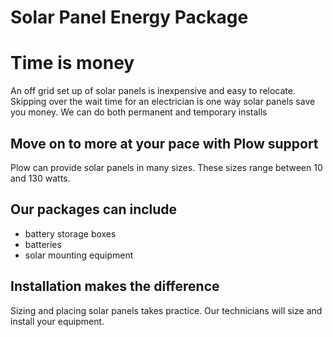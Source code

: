 * Solar Panel Energy Package
[[/assets/img/solarpanal.jpg]]
* Time is money
An off grid set up of solar panels is inexpensive and easy to relocate.
Skipping over the wait time for an electrician is one way solar panels
save you money.  We can do both permanent and temporary installs
** Move on to more at your pace with Plow support
Plow can provide solar panels in many sizes. These sizes range between 10 and 130 watts.  

** Our packages can include
+ battery storage boxes 
+ batteries 
+ solar mounting equipment

** Installation makes the difference 
Sizing and placing solar panels takes practice.
Our technicians will size and install your equipment.


